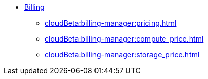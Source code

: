 * xref:index.adoc[Billing]
** xref:cloudBeta:billing-manager:pricing.adoc[]
** xref:cloudBeta:billing-manager:compute_price.adoc[]
** xref:cloudBeta:billing-manager:storage_price.adoc[]